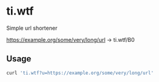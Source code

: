 * ti.wtf

Simple url shortener

https://example.org/some/very/long/url -> ti.wtf/B0


** Usage

#+BEGIN_SRC sh
curl 'ti.wtf?u=https://example.org/some/very/long/url'
#+END_SRC

#+RESULTS:
: ti.wtf/baaa
